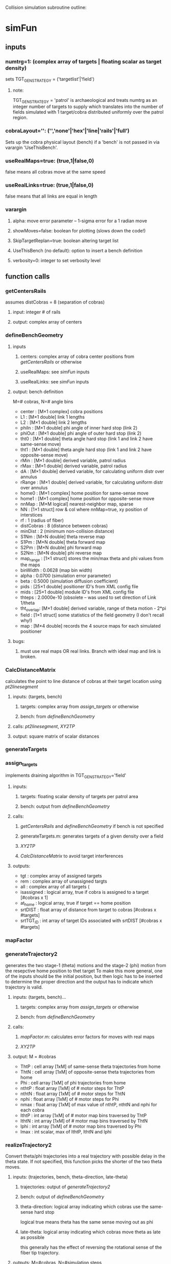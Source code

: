 #+STARTUP: hidestars
Collision simulation subroutine outline:

* simFun
** inputs
*** numtrg=1: (complex array of targets | floating scalar as target density)
     sets TGT_GEN_STRATEGY = ('targetlist'|'field')
**** note: 
     TGT_GEN_STRATEGY = 'patrol' is archaeological and treats
     numtrg as an integer number of targets to supply which translates
     into the number of fields simulated with 1 target/cobra
     distributed uniformly over the patrol region.
*** cobraLayout='': ('','none'|'hex'|'line|'rails'|'full')
    Sets up the cobra physical layout (bench) if a 'bench' is not passed in
    via varargin 'UseThisBench'.
*** useRealMaps=true: (true,1|false,0)
    false means all cobras move at the same speed
*** useRealLinks=true: (true,1|false,0)
    false means that all links are equal in length
*** varargin
**** alpha: move error parameter -- 1-sigma error for a 1 radian move
**** showMoves=false: boolean for plotting (slows down the code!)
**** SkipTargetReplan=true: boolean altering target list
**** UseThisBench (no default): option to insert a bench definition
**** verbosity=0: integer to set verbosity level
** function calls
*** getCentersRails
    assumes distCobras = 8 (separation of cobras)
**** input: integer # of rails
**** output: complex array of centers
*** defineBenchGeometry
**** inputs
***** centers: complex array of cobra center positions from [[getCentersRails]] or otherwise
***** useRealMaps: see [[simFun]] inputs
***** useRealLinks: see [[simFun]] inputs
**** output: bench definition 
     M=# cobras, N=# angle bins
     - center     : [M×1 complex]  cobra positions                                                    
     - L1         : [M×1 double] link 1 lengths                                                     
     - L2         : [M×1 double] link 2 lengths                                                     
     - phiIn      : [M×1 double] phi angle of inner hard stop (link 2)                              
     - phiOut     : [M×1 double] phi angle of outer hard stop (link 2)                              
     - tht0       : [M×1 double] theta angle hard stop (link 1 and link 2 have same-sense move)     
     - tht1       : [M×1 double] theta angle hard stop (link 1 and link 2 have opposite-sense move) 
     - rMin       : [M×1 double] derived variable, patrol radius
     - rMax       : [M×1 double] derived variable, patrol radius
     - dA         : [M×1 double] derived variable, for calculating uniform distr over annulus
     - rRange     : [M×1 double] derived variable, for calculating uniform distr over annulus
     - home0      : [M×1 complex] home position for same-sense move
     - home1      : [M×1 complex] home position for opposite-sense move
     - nnMap      : [M×M logical] nearest-neighbor map, sparse
     - NN         : [1×1 struct] row & col where nnMap=true, xy position of interstices
     - rf         : 1 (radius of fiber)
     - distCobras : 8 (distance between cobras)
     - minDist    : 2 (minimum non-collision distance)
     - S1Nm       : [M×N double] theta reverse map
     - S1Pm       : [M×N double] theta forward map
     - S2Pm       : [M×N double] phi forward map
     - S2Nm       : [M×N double] phi reverse map
     - map_range  : [1×1 struct] stores the min/max theta and phi values from the maps
     - binWidth   : 0.0628 (map bin width)
     - alpha      : 0.0700 (simulation error parameter)
     - beta       : 0.5000 (simulation diffusion coefficient)
     - pids       : [25×1 double] positioner ID's from XML config file
     - mids       : [25×1 double] module ID's from XML config file
     - thteps     : 2.0000e-10 (obsolete -- was used to set direction of Link 1/theta
     - tht_overlap: [M×1 double] derived variable, range of theta motion - 2*pi
     - field      : [1×1 struct] some statistics of the field geometry (I don't recall why!)
     - map        : [M×4 double] records the 4 source maps for each simulated positioner
**** bugs:
***** must use real maps OR real links.  Branch with ideal map and link is broken.
*** CalcDistanceMatrix
    calculates the point to line distance of cobras at their target
    location using [[pt2linesegment]]
**** inputs: (targets, bench)
***** targets: complex array from [[assign_targets]] or otherwise
***** bench: from [[defineBenchGeometry]]
**** calls: [[pt2linesegment]], [[XY2TP]]
**** output: square matrix of scalar distances
*** generateTargets
*** assign_targets
    implements draining algorithm in TGT_GEN_STRATEGY='field'
**** inputs:
***** targets: floating scalar density of targets per patrol area
***** bench: output from [[defineBenchGeometry]]
**** calls: 
***** [[getCentersRails]] and [[defineBenchGeometry]] if bench is not specified
***** generateTargets.m: generates targets of a given density over a field
***** [[XY2TP]]
***** [[CalcDistanceMatrix]] to avoid target interferences
**** outputs:
     - tgt        : complex array of assigned targets
     - rem        : complex array of unassigned targts
     - all        : complex array of all targets (
     - isassigned : logical array, true if cobra is assigned to a target [#cobras x 1]
     - at_home    : logical array, true if target == home position
     - srtDIST    : float array of distance from target to cobras [#cobras x #targets]
     - srtTGT_ID  : int array of target IDs associated with srtDIST [#cobras x #targets]
*** mapFactor
*** generateTrajectory2
    generates the two stage-1 (theta) motions and the stage-2 (phi)
    motion from the resepctive home position to thet target
    To make this more general, one of the inputs should be the initial
    position, but then logic has to be inserted to determine the
    proper direction and the output has to indicate which trajectory
    is valid.
**** inputs: (targets, bench)...
***** targets: complex array from [[assign_targets]] or otherwise
***** bench: from [[defineBenchGeometry]]
**** calls: 
***** [[mapFactor]].m: calculates error factors for moves with real maps
***** [[XY2TP]]
**** output: M = #cobras
     - ThtP  : cell array [1xM] of same-sense theta trajectories from home
     - ThtN  : cell array [1xM] of opposite-sense theta trajectories from home
     - Phi   : cell array [1xM] of phi trajectories from home
     - nthtP : float array [1xM] of # motor steps for ThtP
     - nthtN : float array [1xM] of # motor steps for ThtN
     - nphi  : float array [1xM] of # motor steps for Phi
     - nmax  : float array [1xM] of max value of nthtP, nthtN and nphi for each cobra
     - lthtP : int array [1xM] of # motor map bins traversed by ThtP
     - lthtN : int array [1xM] of # motor map bins traversed by ThtN
     - lphi  : int array [1xM] of # motor map bins traversed by Phi
     - lmax  : int scalar, max of lthtP, lthtN and lphi

*** realizeTrajectory2
    Convert theta/phi trajectories into a real trajectory with
    possible delay in the theta state.  If not specified, this
    function picks the shorter of the two theta moves.
**** inputs: (trajectories, bench, theta-direction, late-theta)
***** trajectories: output of [[generateTrajectory2]]
***** bench: output of [[defineBenchGeometry]]
***** theta-direction: logical array indicating which cobras use the same-sense hard stop
      logical true means theta has the same sense moving out as phi
***** late-theta: logical array indicating which cobras move theta as late as possible
      this generally has the effect of reversing the rotational sense
      of the fiber tip trajectory.
**** outputs: M=#cobras, N=#simulation steps
     - traj  : [M×N complex] early theta trajectory (x,y coords)
     - trajL : [M×N complex] late theta trajector (x,y coords)
     - useP  : [1×M logical] true if theta moves in same sense as phi for the primary trajectory
     - useL  : [1×M logical] true if theta moves late
     - tht   : [M×N double] theta trajectories
     - phi   : [M×N double] phi trajectories
     - thtDT : [1×M double] theta bin shifts for traj
     - thtDTL: [1×M double] theta bin shifts for trajL
     - phiDT : [1×M double] phi bin shifts for traj (or trajL)
     - ltdiff: [1×M double] time penalty for changing theta direction (beyond longest move)
*** detectCollisionsSparse
    runs the trajectories and looks for collisions at each time step.
**** inputs:
***** trajectory: #cobras X #steps matrix from [[realizeTrajectory2]]
***** bench: from [[defineBenchGeometry]]
**** calls: [[pt2linesegment]], [[XY2TP]]
**** outputs: M=#cobras, T=#simulation time steps
     - row     : [6M×1 integer] list of cobra IDs (1:M) from nearest neighbor (NN) matrix
     - col     : [6M×1 integer] list of cobra IDs (1:M) from nearest neighbor (NN) matrix
     - rcindx  : [M×M integer] matrix associating two cobras with their index (0:6M) in the row and col vectors
     - detected: [6M×T logical] true if there is a collision between a pair of cobras at a given time
     - type    : [6M×T integer] type of collision (fiber to {elbow, arm, fiber}) see [[pt2linesegment]]
     - minDist : [M×M double] for each NN pair, the minimum distance over the trajectory
     - M       : [M×M integer] for each NN pair, the number of colliding time steps
                 this is NOT a symmetric matrix - the count is how many time steps 
                 the fiber (row) collides with the neighbor (col).
     - V       : [M×1 integer] for each cobra, the number of colliding time steps
*** XY2TP
**** inputs:
***** xy: complex scalar or array with cobra center as origin
***** L1=2.375: Link 1 length
***** L2=2.375: Link 2 length
**** outputs:
***** tht: theta - the usual definition 0 along x-axis, increasing counterclockwise
***** phi: zero points in the direction of theta, increasing counterclockwise
*** pt2linesegment
    by convention, the fiber of the central cobra is the "point," the
    elbow of a neighbor is "line1," and the fiber of the same neighbor
    is "line2."
**** inputs:
***** point: complex scalar or vector 
***** line1: complex scalar or vector representing one end of the line segment
***** line2: complex scalar or vector representing the other end of the line segment
**** outputs:
***** distance: floating scalar or vector
***** solution type: int scalar or vector
      - 1 = distance is the point-line1 distance
      - 2 = distance vector is perpendicular to line segment
      - 3 = distance is the point-line2 distance
** bugs:
*** Target replanning does not work in the current version (L452)
* full file list ([2017-03-22 Wed]) (no subdirs
    1176 Jul 19  2016 [[CalcDistanceMatrix]].m
    2644 Sep  7  2016 README.org
    5600 Aug  9  2016 TargetList_mId_1_pId_3.txt
    2091 Jun 13  2016 [[XY2TP]].m
     634 Mar 15  2016 animateTraj.m
   14454 Aug 29  2016 [[assign_targets]].m
   22299 Aug  3  2016 collision distance distribution.fig
    8257 Nov 21 17:46 [[defineBenchGeometry]].m
    1598 Mar 16  2016 demo.m
    3053 Jul 15  2016 [[detectCollisionsSparse]].m
     745 Mar 14  2016 gedanken.m
    3673 Nov 18 07:21 generateCollidingTargets.m
    1281 Nov 21 17:53 generateFieldTargets.m
    1107 Sep  9  2016 [[generateTargets]].m
   11609 Aug 10  2016 generateTrajectory.m
   15898 Nov 21 18:12 [[generateTrajectory2]].m
     419 Mar 10 11:03 [[getCentersRails]].m
     324 Nov 17 19:32 getTargetsFromTargetList.m
    1075 Mar 22  2016 [[mapFactor]].m
     386 Aug  2  2016 miniresim.m
    1159 Jun 10  2016 modifyTrajectory.m
    1312 Sep 14  2016 [[pt2linesegment]].m
    3118 Mar 14 15:33 [[realizeTrajectory2]].m
    1793 Nov 18 08:24 resimulate.m
    2550 Dec  9  2015 showMovement.m
     214 Jul 29  2016 showMovementAfterSim.m
    2013 Dec 17  2015 showMovementNN.m
   25120 Mar 14 13:37 [[simFun]].m
    9240 May 10  2016 simFunInv.m
   20452 Jun  7  2016 simFun_v1.0.m
    1161 Aug 25  2016 test_genTraj.m
    3254 May 13  2016 thtdir_comparo.m
  486006 Sep  1  2016 updatedMotorMapsFromThisRun2.xml

* other routines in directory

** getTargetsAround.m

** getTargetsMatrix.m

** go.m

** simulateCollisions.m

 * xytpdemo.m

** generateTrajectory(positions, targets, benchGeometry, trajectory_strategy) -> {.traj,.ntht,.dtht,.nphi,.dphi,.nmax}
   - stepsize
   - calls XY2TP
   - thteps ("theta epsilon") controls the direction of motion out of
     the home position.  postive means positive (CCW, opposite sense
     of phi), negative means negative (CW, same sense as phi).
     Currently [2016-03-10 Thu] the physical implementation ins
     negative.
** showMovementNN(.traj, centers, collisions, pos1, pos2) -> figures
   - arm = 2.375
   - rfib = 1.0
   - calls XY2TP
* simulationCollisionsMoving
** ideas
   collect centers, L1, L2, THT0, phiIN, phiOUT, NNMap into one structure.
** variables
   linkLength -> L1, L2
   distCobras
   minDist(rf)
   KeepOutAngle, phiIn, phiOut
** function calls
*** getCentersRails(nrails) -> [centers]
    assumes distCobras = 8
*** XY2TP(xy_patrol, L1, L2) -> {.tht, .phi}
    - xy specified in patrol region coordinates as a cmplx number
    - L1, L2 default to 2.375 mm
*** CalcDistanceMatrix(targets, benchGeometry) -> {.dst, .rc, .dmatrix}
    - calls XY2TP
    - calls pt2linesegment
*** pt2linesegment(xy1,xy2,xy3) -> [dist solntype]
*** generateTrajectory(targets, benchGeometry, trajectory_strategy) -> [trajectories]
    - stepsize
    - calls XY2TP
*** detectCollisions(trajectories, centers, rMin) -> {.detected, .type}
    - also needs L1, L2, NNMap
    - distCobras = 8.0 (for NNMap)
    - linkLength = 2.375 -> L1, L2
    - minimumSeparation defaults to 2.0
    - calls XY2TP
    - cals pt2linesegment
*** showMovement(trajectories, centers, collisions, pos1, pos2) -> figures
    - arm = 2.375
    - rfib = 1.0
    - calls XY2TP
